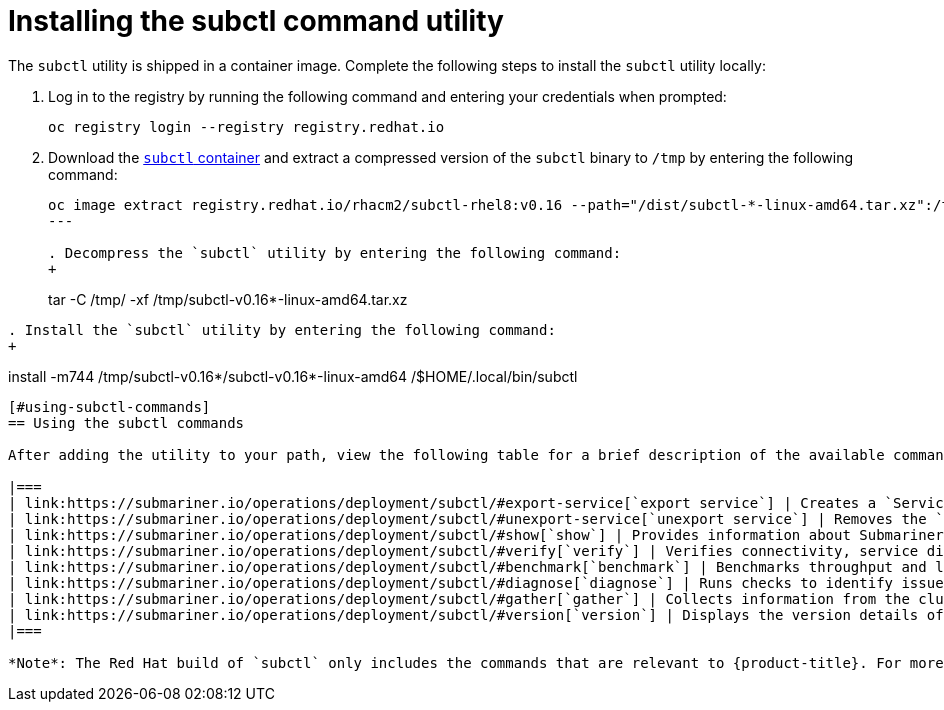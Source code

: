 [#installing-subctl-command-utility]
= Installing the subctl command utility

The `subctl` utility is shipped in a container image. Complete the following steps to install the `subctl` utility locally:

. Log in to the registry by running the following command and entering your credentials when prompted:
+
----
oc registry login --registry registry.redhat.io
----

. Download the link:https://catalog.redhat.com/software/containers/rhacm2/subctl-rhel8/6229131e49e7196373df7d3e[`subctl` container] and extract a compressed version of the `subctl` binary to `/tmp` by entering the following command:
+
----
oc image extract registry.redhat.io/rhacm2/subctl-rhel8:v0.16 --path="/dist/subctl-*-linux-amd64.tar.xz":/tmp/ --confirm
---

. Decompress the `subctl` utility by entering the following command: 
+
----
tar -C /tmp/ -xf /tmp/subctl-v0.16*-linux-amd64.tar.xz
----

. Install the `subctl` utility by entering the following command:
+
----
install -m744 /tmp/subctl-v0.16*/subctl-v0.16*-linux-amd64 /$HOME/.local/bin/subctl
----

[#using-subctl-commands]
== Using the subctl commands

After adding the utility to your path, view the following table for a brief description of the available commands:

|===
| link:https://submariner.io/operations/deployment/subctl/#export-service[`export service`] | Creates a `ServiceExport` resource for the specified service, which enables other clusters in the Submariner deployment to discover the corresponding service. 
| link:https://submariner.io/operations/deployment/subctl/#unexport-service[`unexport service`] | Removes the `ServiceExport` resource for the specified service, which prevents other clusters in the Submariner deployment from discovering the corresponding service. 
| link:https://submariner.io/operations/deployment/subctl/#show[`show`] | Provides information about Submariner resources.
| link:https://submariner.io/operations/deployment/subctl/#verify[`verify`] | Verifies connectivity, service discovery, and other Submariner features when Submariner is configured across a pair of clusters.
| link:https://submariner.io/operations/deployment/subctl/#benchmark[`benchmark`] | Benchmarks throughput and latency across a pair of clusters that are enabled with Submariner or within a single cluster. 
| link:https://submariner.io/operations/deployment/subctl/#diagnose[`diagnose`] | Runs checks to identify issues that prevent the Submariner deployment from working correctly. 
| link:https://submariner.io/operations/deployment/subctl/#gather[`gather`] | Collects information from the clusters to help troubleshoot a Submariner deployment.
| link:https://submariner.io/operations/deployment/subctl/#version[`version`] | Displays the version details of the `subctl` binary tool.
|===

*Note*: The Red Hat build of `subctl` only includes the commands that are relevant to {product-title}. For more information about the `subctl` utility and its commands, see link:https://submariner.io/operations/deployment/subctl/[`subctl` in the Submariner documentation].


